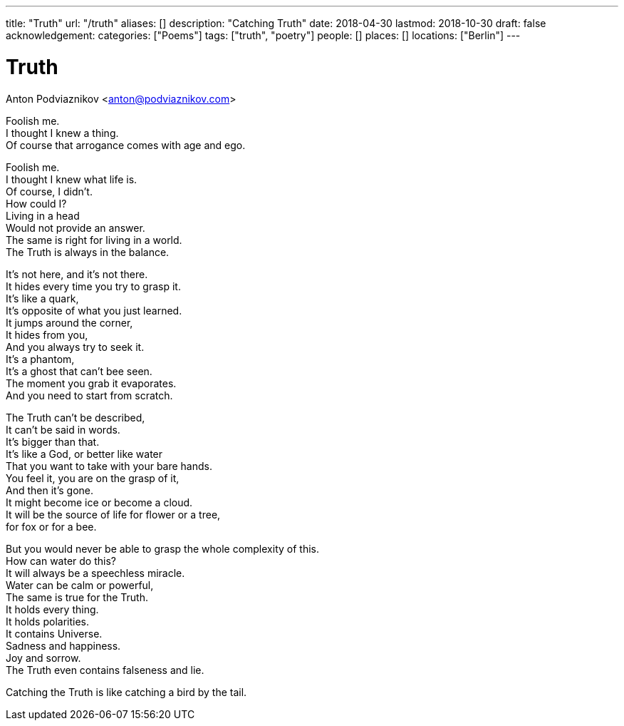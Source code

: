 ---
title: "Truth"
url: "/truth"
aliases: []
description: "Catching Truth"
date: 2018-04-30
lastmod: 2018-10-30
draft: false
acknowledgement: 
categories: ["Poems"]
tags: ["truth", "poetry"]
people: []
places: []
locations: ["Berlin"]
---

= Truth
Anton Podviaznikov <anton@podviaznikov.com>

Foolish me. +
I thought I knew a thing. +
Of course that arrogance comes with age and ego. +

Foolish me. +
I thought I knew what life is. +
Of course, I didn't. +
How could I? +
Living in a head +
Would not provide an answer. +
The same is right for living in a world. +
The Truth is always in the balance. +

It's not here, and it's not there. +
It hides every time you try to grasp it.  +
It's like a quark, +
It's opposite of what you just learned. +
It jumps around the corner, +
It hides from you, +
And you always try to seek it. +
It's a phantom, +
It's a ghost that can't bee seen. +
The moment you grab it evaporates. +
And you need to start from scratch. +

The Truth can't be described, +
It can't be said in words. +
It's bigger than that. +
It's like a God, or better like water + 
That you want to take with your bare hands. +
You feel it, you are on the grasp of it, +
And then it's gone. +
It might become ice or become a cloud. +
It will be the source of life for flower or a tree, +
for fox or for a bee. +

But you would never be able to grasp the whole complexity of this. +
How can water do this? +
It will always be a speechless miracle. +
Water can be calm or powerful, +
The same is true for the Truth. +
It holds every thing. +
It holds polarities. +
It contains Universe. +
Sadness and happiness. +
Joy and sorrow. +
The Truth even contains falseness and lie. +

Catching the Truth is like catching a bird by the tail. +